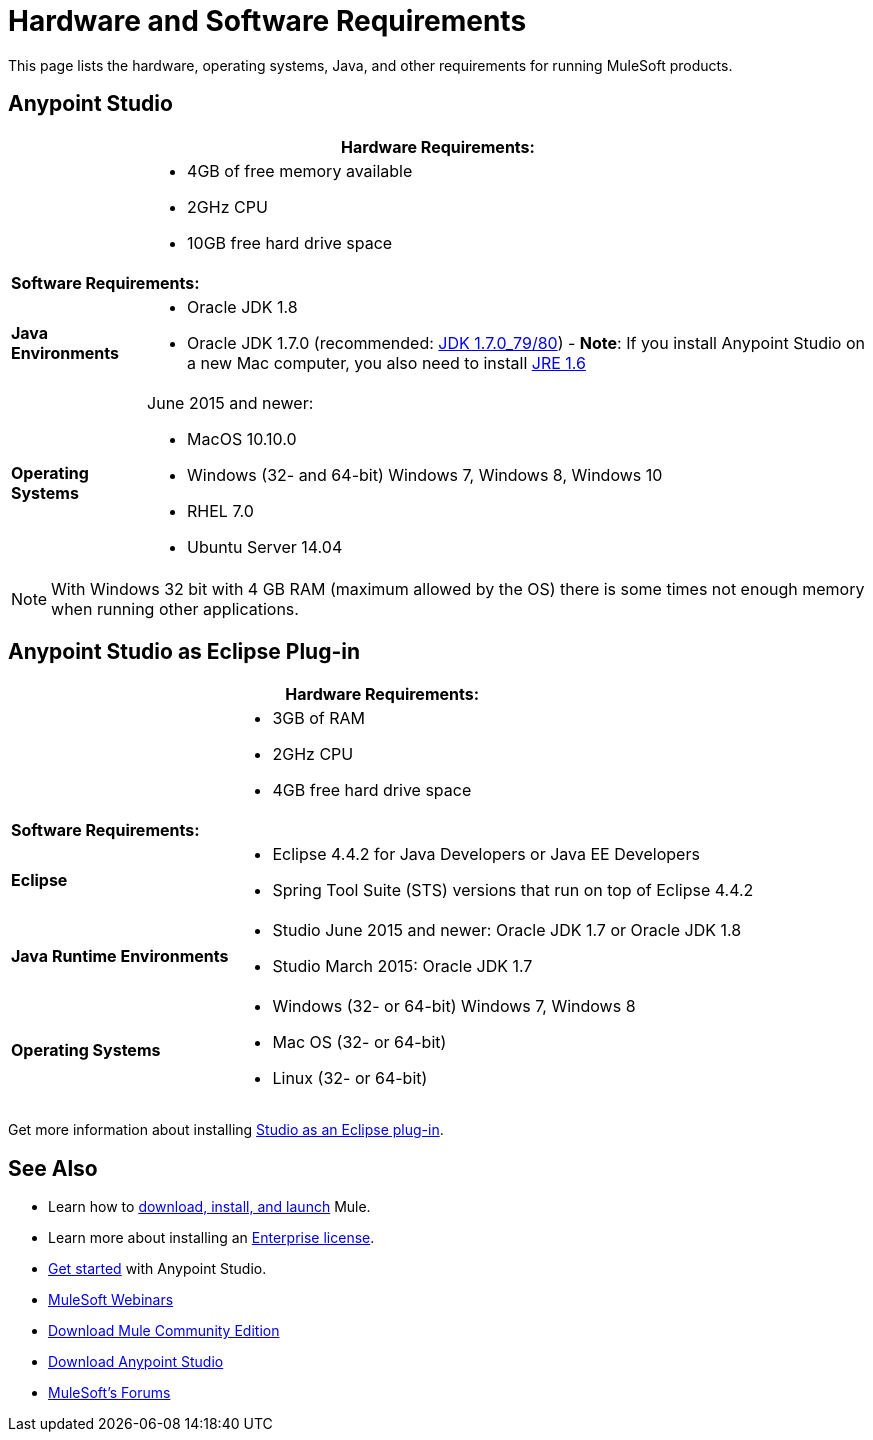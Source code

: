 = Hardware and Software Requirements
:keywords: mule, requirements, os, jdk, installation, jre

This page lists the hardware, operating systems, Java, and other requirements for running MuleSoft products.


== Anypoint Studio

[%header%autowidth.spread]
|===
2+|*Hardware Requirements:*
|
a|* 4GB of free memory available
* 2GHz CPU
* 10GB free hard drive space
2+|*Software Requirements:*
|*Java Environments*
a|
* Oracle JDK 1.8
* Oracle JDK 1.7.0 (recommended: link:http://www.oracle.com/technetwork/java/javase/downloads/java-archive-downloads-javase7-521261.html#jdk-7u80-oth-JPR[JDK 1.7.0_79/80]) - *Note*: If you install Anypoint Studio on a new Mac computer, you also need to install link:http://www.oracle.com/technetwork/java/javase/downloads/java-archive-downloads-javase6-419409.html[JRE 1.6]

|*Operating Systems*

a|June 2015 and newer:

* MacOS 10.10.0
* Windows (32- and 64-bit) Windows 7, Windows 8, Windows 10
* RHEL 7.0
* Ubuntu Server 14.04

|===

NOTE: With Windows 32 bit with 4 GB RAM (maximum allowed by the OS) there is some times not enough memory when running other applications.


== Anypoint Studio as Eclipse Plug-in

[%header%autowidth.spread]
|===
2+|*Hardware Requirements:*
|
a|* 3GB of RAM
* 2GHz CPU
* 4GB free hard drive space

2+|*Software Requirements:*

|*Eclipse*

a|* Eclipse 4.4.2 for Java Developers or Java EE Developers
* Spring Tool Suite (STS) versions that run on top of Eclipse 4.4.2

|*Java Runtime Environments*

a|* Studio June 2015 and newer: Oracle JDK 1.7 or Oracle JDK 1.8

* Studio March 2015: Oracle JDK 1.7

|*Operating Systems*

a|* Windows (32- or 64-bit) Windows 7, Windows 8
* Mac OS (32- or 64-bit) 
* Linux (32- or 64-bit) 
|===

Get more information about installing link:/anypoint-studio/v/5/studio-in-eclipse[Studio as an Eclipse plug-in].

== See Also

* Learn how to link:/mule-user-guide/v/3.8/downloading-and-starting-mule-esb[download, install, and launch] Mule.
* Learn more about installing an link:/mule-user-guide/v/3.8/installing-an-enterprise-license[Enterprise license].
* link:/mule-fundamentals/v/3.8/first-30-minutes-with-mule[Get started] with Anypoint Studio.
* link:https://www.mulesoft.com/webinars[MuleSoft Webinars]
* link:https://developer.mulesoft.com/anypoint-platform[Download Mule Community Edition]
* link:https://www.mulesoft.com/platform/studio[Download Anypoint Studio]
* link:http://forums.mulesoft.com[MuleSoft's Forums]
